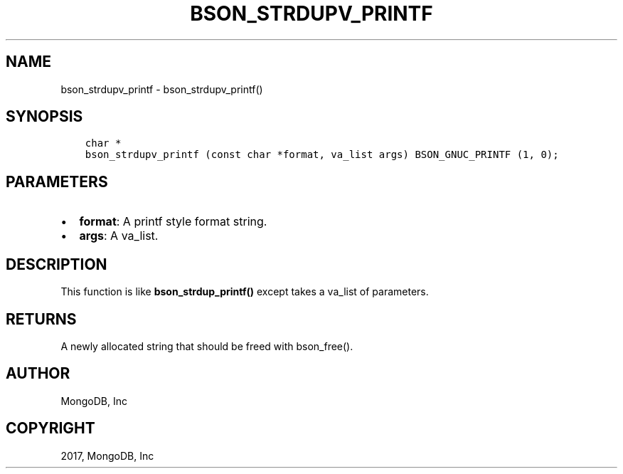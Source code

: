 .\" Man page generated from reStructuredText.
.
.TH "BSON_STRDUPV_PRINTF" "3" "May 23, 2017" "1.6.3" "Libbson"
.SH NAME
bson_strdupv_printf \- bson_strdupv_printf()
.
.nr rst2man-indent-level 0
.
.de1 rstReportMargin
\\$1 \\n[an-margin]
level \\n[rst2man-indent-level]
level margin: \\n[rst2man-indent\\n[rst2man-indent-level]]
-
\\n[rst2man-indent0]
\\n[rst2man-indent1]
\\n[rst2man-indent2]
..
.de1 INDENT
.\" .rstReportMargin pre:
. RS \\$1
. nr rst2man-indent\\n[rst2man-indent-level] \\n[an-margin]
. nr rst2man-indent-level +1
.\" .rstReportMargin post:
..
.de UNINDENT
. RE
.\" indent \\n[an-margin]
.\" old: \\n[rst2man-indent\\n[rst2man-indent-level]]
.nr rst2man-indent-level -1
.\" new: \\n[rst2man-indent\\n[rst2man-indent-level]]
.in \\n[rst2man-indent\\n[rst2man-indent-level]]u
..
.SH SYNOPSIS
.INDENT 0.0
.INDENT 3.5
.sp
.nf
.ft C
char *
bson_strdupv_printf (const char *format, va_list args) BSON_GNUC_PRINTF (1, 0);
.ft P
.fi
.UNINDENT
.UNINDENT
.SH PARAMETERS
.INDENT 0.0
.IP \(bu 2
\fBformat\fP: A printf style format string.
.IP \(bu 2
\fBargs\fP: A va_list.
.UNINDENT
.SH DESCRIPTION
.sp
This function is like \fBbson_strdup_printf()\fP except takes a va_list of parameters.
.SH RETURNS
.sp
A newly allocated string that should be freed with bson_free().
.SH AUTHOR
MongoDB, Inc
.SH COPYRIGHT
2017, MongoDB, Inc
.\" Generated by docutils manpage writer.
.
